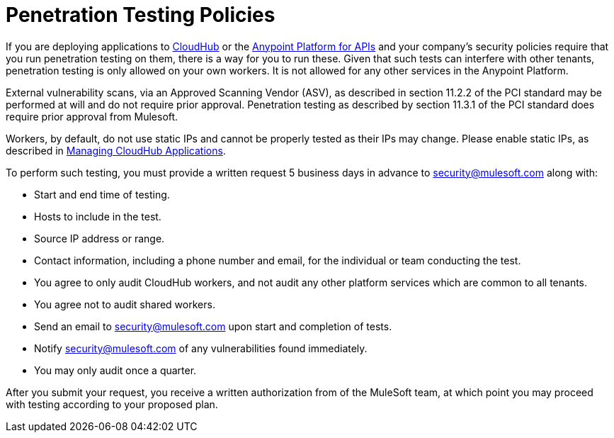 = Penetration Testing Policies
:keywords: cloudhub, testing, audit, workers

If you are deploying applications to link:/cloudhub[CloudHub] or the link:/anypoint-platform-for-apis[Anypoint Platform for APIs] and your company's security policies require that you run penetration testing on them, there is a way for you to run these. Given that such tests can interfere with other tenants, penetration testing is only allowed on your own workers. It is not allowed for any other services in the Anypoint Platform.

External vulnerability scans, via an Approved Scanning Vendor (ASV), as described in section 11.2.2 of the PCI standard may be performed at will and do not require prior approval. Penetration testing as described by section 11.3.1 of the PCI standard does require prior approval from Mulesoft.

Workers, by default, do not use static IPs and cannot be properly tested as their IPs may change. Please enable static IPs, as described in link:/runtime-manager/deploying-a-cloudhub-application#static-ips-tab[Managing CloudHub Applications].

To perform such testing, you must provide a written request 5 business days in advance to security@mulesoft.com along with:

* Start and end time of testing.
* Hosts to include in the test.
* Source IP address or range.
* Contact information, including a phone number and email, for the individual or team conducting the test.
* You agree to only audit CloudHub workers, and not audit any other platform services which are common to all tenants.
* You agree not to audit shared workers.
* Send an email to security@mulesoft.com upon start and completion of tests.
* Notify security@mulesoft.com of any vulnerabilities found immediately.
* You may only audit once a quarter.

After you submit your request, you receive a written authorization from of the MuleSoft team, at which point you may proceed with testing according to your proposed plan.
